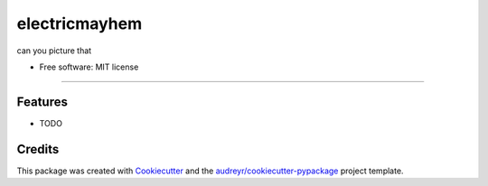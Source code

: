 ==============
electricmayhem
==============


.. image:: https://img.shields.io/pypi/v/electricmayhem.svg
        :target: https://pypi.python.org/pypi/electricmayhem

.. image:: https://img.shields.io/travis/jg10545/electricmayhem.svg
        :target: https://travis-ci.com/jg10545/electricmayhem

.. image:: https://readthedocs.org/projects/electricmayhem/badge/?version=latest
        :target: https://electricmayhem.readthedocs.io/en/latest/?version=latest
        :alt: Documentation Status




can you picture that


* Free software: MIT license


=======


Features
--------

* TODO

Credits
-------

This package was created with Cookiecutter_ and the `audreyr/cookiecutter-pypackage`_ project template.

.. _Cookiecutter: https://github.com/audreyr/cookiecutter
.. _`audreyr/cookiecutter-pypackage`: https://github.com/audreyr/cookiecutter-pypackage
